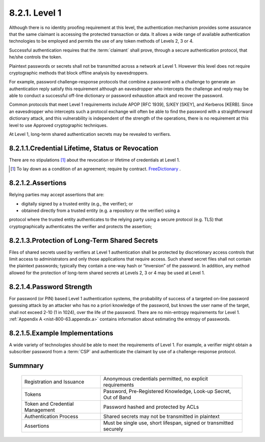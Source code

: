 8.2.1. Level 1
^^^^^^^^^^^^^^^^^^^

Although there is no identity proofing requirement at this level, 
the authentication mechanism provides some assurance that the same claimant is accessing the protected transaction or data. 
It allows a wide range of available authentication technologies to be employed 
and permits the use of any token methods of Levels 2, 3 or 4. 

Successful authentication requires that the :term:`claimant`  shall prove, 
through a secure authentication protocol, that he/she controls the token.

Plaintext passwords or secrets shall not be transmitted across a network at Level 1. 
However this level does not require cryptographic methods that block offline analysis by eavesdroppers. 

For example, password challenge-response protocols 
that combine a password with a challenge to generate an authentication reply satisfy this requirement 
although an eavesdropper who intercepts the challenge 
and reply may be able to conduct a successful off-line dictionary or password exhaustion attack 
and recover the password. 

Common protocols that meet Level 1 requirements include APOP [RFC 1939], S/KEY [SKEY], and Kerberos [KERB]. 
Since an eavesdropper who intercepts such a protocol exchange will often be able to find 
the password with a straightforward dictionary attack, 
and this vulnerability is independent of the strength of the operations, 
there is no requirement at this level to use Approved cryptographic techniques.

At Level 1, long-term shared authentication secrets may be revealed to verifiers.

8.2.1.1.Credential Lifetime, Status or Revocation
~~~~~~~~~~~~~~~~~~~~~~~~~~~~~~~~~~~~~~~~~~~~~~~~~~~~~~~~~~~~~~~~~

There are no stipulations [#]_  about the revocation or lifetime of credentials at Level 1.

.. [#] To lay down as a condition of an agreement; require by contract. `FreeDictionary <http://www.thefreedictionary.com/stipulations>`_ . 

8.2.1.2.Assertions
~~~~~~~~~~~~~~~~~~~~~~~~~~~~~~~~~~~~~~~~~~~~~~~~~~~~~~~~~~~~~~~~~

Relying parties may accept assertions that are: 

- digitally signed by a trusted entity (e.g., the verifier); or 
- obtained directly from a trusted entity (e.g. a repository or the verifier) using a

protocol where the trusted entity authenticates to the relying party using a secure protocol (e.g. TLS) 
that cryptographically authenticates the verifier and protects the assertion;


8.2.1.3.Protection of Long-Term Shared Secrets
~~~~~~~~~~~~~~~~~~~~~~~~~~~~~~~~~~~~~~~~~~~~~~~~~~~~~~~~~~~~~~~~~

Files of shared secrets used by verifiers at Level 1 authentication shall be protected by discretionary access controls 
that limit access to administrators and only those applications that require access. 
Such shared secret files shall not contain the plaintext passwords; 
typically they contain a one-way hash or “inversion” of the password. 
In addition, 
any method allowed for the protection of long-term shared secrets at Levels 2, 3 or 4 may be used at Level 1.

8.2.1.4.Password Strength
~~~~~~~~~~~~~~~~~~~~~~~~~~~~~~~~~~~~~~~~~~~~~~~~~~~~~~~~~~~~~~~~~

For password (or PIN) based Level 1 authentication systems, 
the probability of success of a targeted on-line password guessing attack by an attacker 
who has no a priori knowledge of the password, 
but knows the user name of the target, shall not exceed 2-10 (1 in 1024), 
over the life of the password. 
There are no min-entropy requirements for Level 1. 
:ref:`Appendix A <nist-800-63.appendix.a>`  contains information about estimating the entropy of passwords.

8.2.1.5.Example Implementations
~~~~~~~~~~~~~~~~~~~~~~~~~~~~~~~~~~~~~~~~~~~~~~~~~~~~~~~~~~~~~~~~~

A wide variety of technologies should be able to meet the requirements of Level 1. 
For example, a verifier might obtain a subscriber password from a :term:`CSP` 
and authenticate the claimant by use of a challenge-response protocol.

Summnary
~~~~~~~~~~~~

 +------------------------------+---------------------------------------------------------------+
 | Registration and Issuance    | Anonymous credentials permitted, no explicit requirements     |
 +------------------------------+---------------------------------------------------------------+
 | Tokens                       | Password, Pre-Registered Knowledge, Look-up Secret,           |
 |                              | Out of Band                                                   |
 +------------------------------+---------------------------------------------------------------+
 | Token and                    | Password hashed and protected by ACLs                         |
 | Credential Management        |                                                               |
 +------------------------------+---------------------------------------------------------------+
 | Authentication Process       | Shared secrets may not be transmitted in plaintext            |
 +------------------------------+---------------------------------------------------------------+
 | Assertions                   | Must be single use, short lifespan, signed                    |
 |                              | or transmitted securely                                       |
 +------------------------------+---------------------------------------------------------------+

